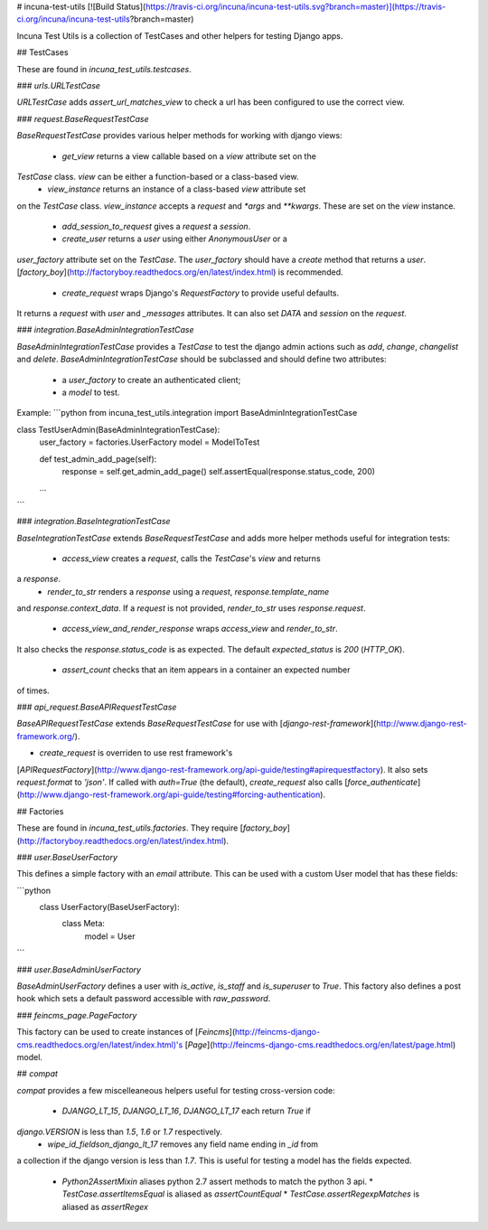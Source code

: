 # incuna-test-utils
[![Build Status](https://travis-ci.org/incuna/incuna-test-utils.svg?branch=master)](https://travis-ci.org/incuna/incuna-test-utils?branch=master)


Incuna Test Utils is a collection of TestCases and other helpers for testing
Django apps.


## TestCases


These are found in `incuna_test_utils.testcases`.


### `urls.URLTestCase`


`URLTestCase` adds `assert_url_matches_view` to check a url has been configured
to use the correct view.


### `request.BaseRequestTestCase`


`BaseRequestTestCase` provides various helper methods for working with django
views:

  * `get_view` returns a view callable based on a `view` attribute set on the
`TestCase` class. `view` can be either a function-based or a class-based view.
  * `view_instance` returns an instance of a class-based `view` attribute set
on the `TestCase` class. `view_instance` accepts a `request` and `*args` and
`**kwargs`. These are set on the `view` instance.
  * `add_session_to_request` gives a `request` a `session`.
  * `create_user` returns a `user` using either `AnonymousUser` or a
`user_factory` attribute set on the `TestCase`. The `user_factory` should have
a `create` method that returns a `user`.
[`factory_boy`](http://factoryboy.readthedocs.org/en/latest/index.html) is recommended.
  * `create_request` wraps Django's `RequestFactory` to provide useful defaults.
It returns a `request` with `user` and `_messages` attributes. It can also set
`DATA` and `session` on the `request`.


### `integration.BaseAdminIntegrationTestCase`


`BaseAdminIntegrationTestCase` provides a `TestCase` to test the django admin actions
such as `add`, `change`, `changelist` and `delete`.
`BaseAdminIntegrationTestCase` should be subclassed and should define two attributes:
 - a `user_factory` to create an authenticated client;
 - a `model` to test.

Example:
```python
from incuna_test_utils.integration import BaseAdminIntegrationTestCase


class TestUserAdmin(BaseAdminIntegrationTestCase):
    user_factory = factories.UserFactory
    model = ModelToTest

    def test_admin_add_page(self):
        response = self.get_admin_add_page()
        self.assertEqual(response.status_code, 200)

    ...
```


### `integration.BaseIntegrationTestCase`


`BaseIntegrationTestCase` extends `BaseRequestTestCase` and adds more helper
methods useful for integration tests:

  * `access_view` creates a `request`, calls the `TestCase`'s `view` and returns
a `response`.
  * `render_to_str` renders a `response` using a `request`, `response.template_name`
and `response.context_data`. If a `request` is not provided, `render_to_str` uses
`response.request`.
  * `access_view_and_render_response` wraps `access_view` and `render_to_str`.
It also checks the `response.status_code` is as expected. The default
`expected_status` is `200` (`HTTP_OK`).
  * `assert_count` checks that an item appears in a container an expected number
of times.


### `api_request.BaseAPIRequestTestCase`


`BaseAPIRequestTestCase` extends `BaseRequestTestCase` for use with
[`django-rest-framework`](http://www.django-rest-framework.org/).

* `create_request` is overriden to use rest framework's
[`APIRequestFactory`](http://www.django-rest-framework.org/api-guide/testing#apirequestfactory).
It also sets `request.format` to `'json'`. If called with `auth=True` (the default),
`create_request` also calls
[`force_authenticate`](http://www.django-rest-framework.org/api-guide/testing#forcing-authentication).


## Factories


These are found in `incuna_test_utils.factories`. They require
[`factory_boy`](http://factoryboy.readthedocs.org/en/latest/index.html).


### `user.BaseUserFactory`


This defines a simple factory with an `email` attribute. This can be used with
a custom User model that has these fields:

```python
    class UserFactory(BaseUserFactory):
        class Meta:
            model = User
```


### `user.BaseAdminUserFactory`


`BaseAdminUserFactory` defines a user with `is_active`, `is_staff` and
`is_superuser` to `True`. This factory also defines a post hook which
sets a default password accessible with `raw_password`.


### `feincms_page.PageFactory`


This factory can be used to create instances of
[`Feincms`](http://feincms-django-cms.readthedocs.org/en/latest/index.html)'s
[`Page`](http://feincms-django-cms.readthedocs.org/en/latest/page.html) model.


## `compat`


`compat` provides a few miscelleaneous helpers useful for testing cross-version
code:

  * `DJANGO_LT_15`, `DJANGO_LT_16`, `DJANGO_LT_17` each return `True` if
`django.VERSION` is less than `1.5`, `1.6` or `1.7` respectively.
  * `wipe_id_fieldson_django_lt_17` removes any field name ending in `_id` from
a collection if the django version is less than `1.7`. This is useful for testing
a model has the fields expected.
  * `Python2AssertMixin` aliases python 2.7 assert methods to match the python 3 api.
    * `TestCase.assertItemsEqual` is aliased as `assertCountEqual`
    * `TestCase.assertRegexpMatches` is aliased as `assertRegex`


